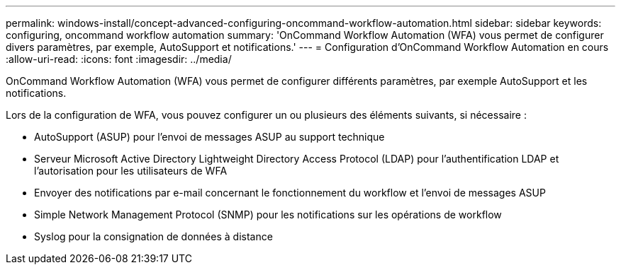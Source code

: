 ---
permalink: windows-install/concept-advanced-configuring-oncommand-workflow-automation.html 
sidebar: sidebar 
keywords: configuring, oncommand workflow automation 
summary: 'OnCommand Workflow Automation (WFA) vous permet de configurer divers paramètres, par exemple, AutoSupport et notifications.' 
---
= Configuration d'OnCommand Workflow Automation en cours
:allow-uri-read: 
:icons: font
:imagesdir: ../media/


[role="lead"]
OnCommand Workflow Automation (WFA) vous permet de configurer différents paramètres, par exemple AutoSupport et les notifications.

Lors de la configuration de WFA, vous pouvez configurer un ou plusieurs des éléments suivants, si nécessaire :

* AutoSupport (ASUP) pour l'envoi de messages ASUP au support technique
* Serveur Microsoft Active Directory Lightweight Directory Access Protocol (LDAP) pour l'authentification LDAP et l'autorisation pour les utilisateurs de WFA
* Envoyer des notifications par e-mail concernant le fonctionnement du workflow et l'envoi de messages ASUP
* Simple Network Management Protocol (SNMP) pour les notifications sur les opérations de workflow
* Syslog pour la consignation de données à distance

